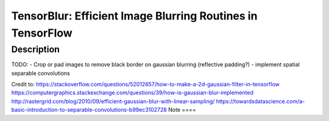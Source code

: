 ==========
TensorBlur: Efficient Image Blurring Routines in TensorFlow
==========


Description
===========

TODO:
- Crop or pad images to remove black border on gaussian blurring (reflective padding?)
- implement spatial separable convolutions



Credit to:
https://stackoverflow.com/questions/52012657/how-to-make-a-2d-gaussian-filter-in-tensorflow
https://computergraphics.stackexchange.com/questions/39/how-is-gaussian-blur-implemented
http://rastergrid.com/blog/2010/09/efficient-gaussian-blur-with-linear-sampling/
https://towardsdatascience.com/a-basic-introduction-to-separable-convolutions-b99ec3102728
Note
====


